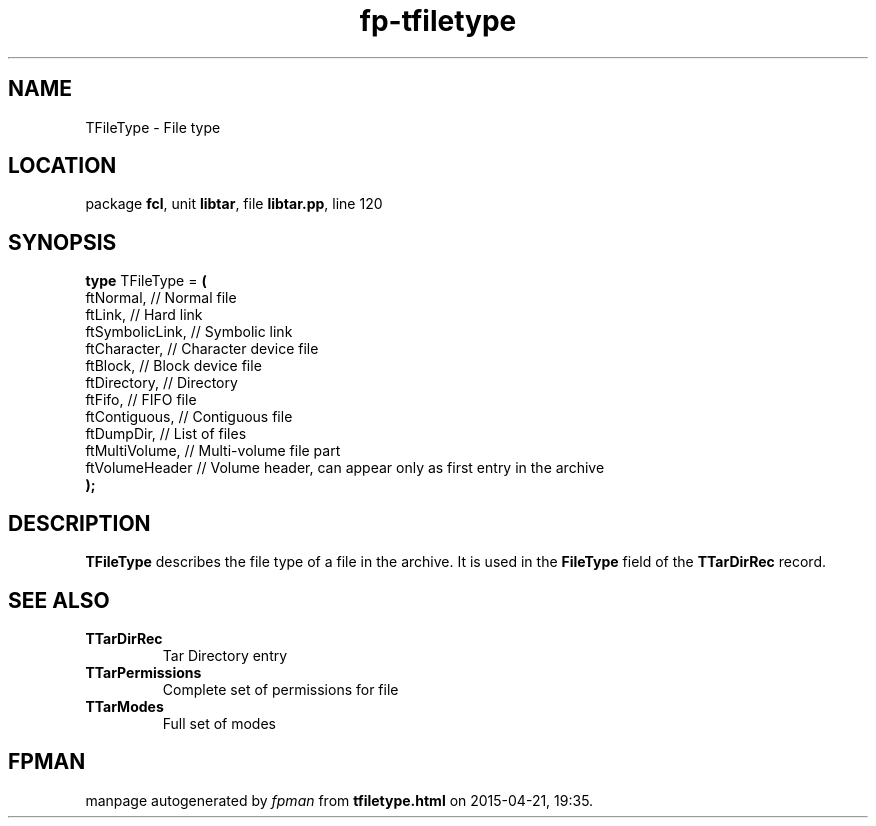 .\" file autogenerated by fpman
.TH "fp-tfiletype" 3 "2014-03-14" "fpman" "Free Pascal Programmer's Manual"
.SH NAME
TFileType - File type
.SH LOCATION
package \fBfcl\fR, unit \fBlibtar\fR, file \fBlibtar.pp\fR, line 120
.SH SYNOPSIS
\fBtype\fR TFileType = \fB(\fR
  ftNormal,       // Normal file
  ftLink,         // Hard link
  ftSymbolicLink, // Symbolic link
  ftCharacter,    // Character device file
  ftBlock,        // Block device file
  ftDirectory,    // Directory
  ftFifo,         // FIFO file
  ftContiguous,   // Contiguous file
  ftDumpDir,      // List of files
  ftMultiVolume,  // Multi-volume file part
  ftVolumeHeader  // Volume header, can appear only as first entry in the archive
.br
\fB);\fR
.SH DESCRIPTION
\fBTFileType\fR describes the file type of a file in the archive. It is used in the \fBFileType\fR field of the \fBTTarDirRec\fR record.


.SH SEE ALSO
.TP
.B TTarDirRec
Tar Directory entry
.TP
.B TTarPermissions
Complete set of permissions for file
.TP
.B TTarModes
Full set of modes

.SH FPMAN
manpage autogenerated by \fIfpman\fR from \fBtfiletype.html\fR on 2015-04-21, 19:35.


